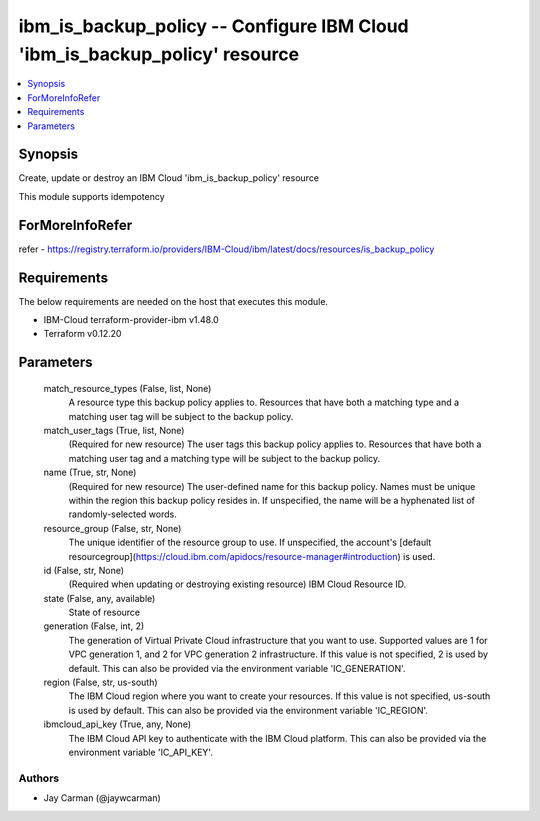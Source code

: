 
ibm_is_backup_policy -- Configure IBM Cloud 'ibm_is_backup_policy' resource
===========================================================================

.. contents::
   :local:
   :depth: 1


Synopsis
--------

Create, update or destroy an IBM Cloud 'ibm_is_backup_policy' resource

This module supports idempotency


ForMoreInfoRefer
----------------
refer - https://registry.terraform.io/providers/IBM-Cloud/ibm/latest/docs/resources/is_backup_policy

Requirements
------------
The below requirements are needed on the host that executes this module.

- IBM-Cloud terraform-provider-ibm v1.48.0
- Terraform v0.12.20



Parameters
----------

  match_resource_types (False, list, None)
    A resource type this backup policy applies to. Resources that have both a matching type and a matching user tag will be subject to the backup policy.


  match_user_tags (True, list, None)
    (Required for new resource) The user tags this backup policy applies to. Resources that have both a matching user tag and a matching type will be subject to the backup policy.


  name (True, str, None)
    (Required for new resource) The user-defined name for this backup policy. Names must be unique within the region this backup policy resides in. If unspecified, the name will be a hyphenated list of randomly-selected words.


  resource_group (False, str, None)
    The unique identifier of the resource group to use. If unspecified, the account's [default resourcegroup](https://cloud.ibm.com/apidocs/resource-manager#introduction) is used.


  id (False, str, None)
    (Required when updating or destroying existing resource) IBM Cloud Resource ID.


  state (False, any, available)
    State of resource


  generation (False, int, 2)
    The generation of Virtual Private Cloud infrastructure that you want to use. Supported values are 1 for VPC generation 1, and 2 for VPC generation 2 infrastructure. If this value is not specified, 2 is used by default. This can also be provided via the environment variable 'IC_GENERATION'.


  region (False, str, us-south)
    The IBM Cloud region where you want to create your resources. If this value is not specified, us-south is used by default. This can also be provided via the environment variable 'IC_REGION'.


  ibmcloud_api_key (True, any, None)
    The IBM Cloud API key to authenticate with the IBM Cloud platform. This can also be provided via the environment variable 'IC_API_KEY'.













Authors
~~~~~~~

- Jay Carman (@jaywcarman)

